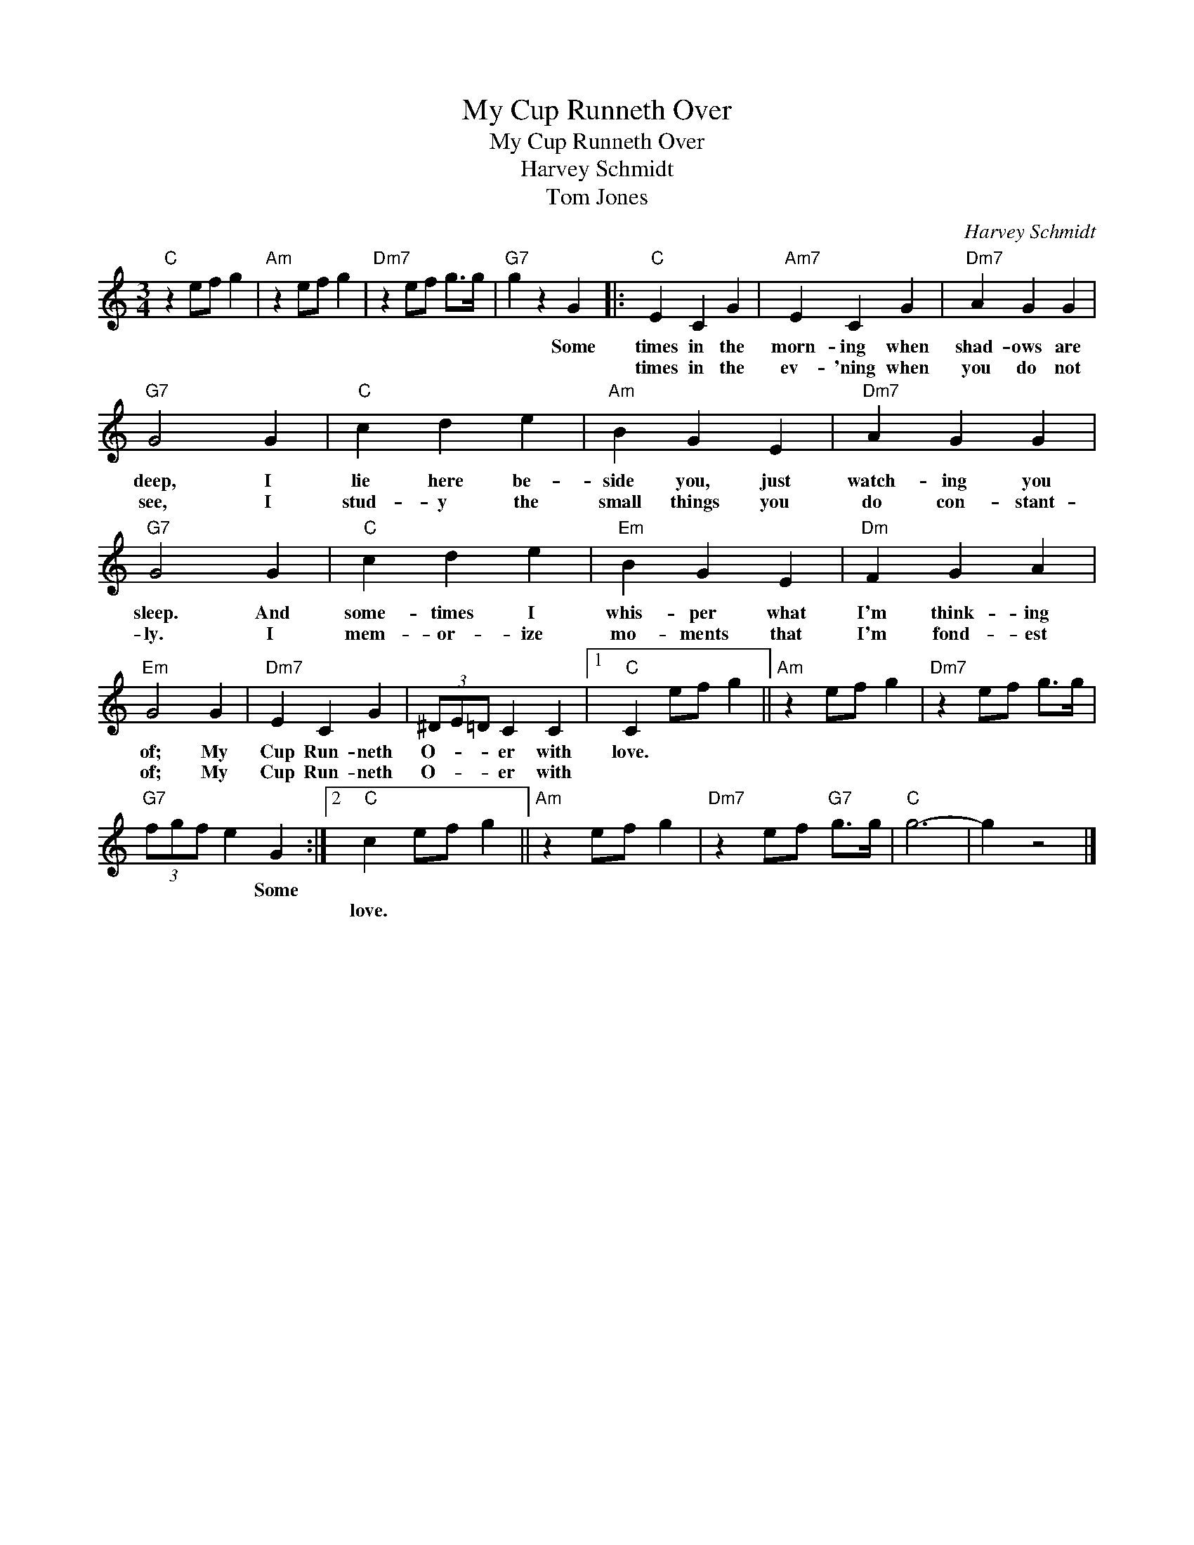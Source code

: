 X:1
T:My Cup Runneth Over
T:My Cup Runneth Over
T:Harvey Schmidt
T:Tom Jones
C:Harvey Schmidt
Z:All Rights Reserved
L:1/4
M:3/4
K:C
V:1 treble 
%%MIDI program 40
%%MIDI control 7 100
%%MIDI control 10 64
V:1
"C" z e/f/ g |"Am" z e/f/ g |"Dm7" z e/f/ g/>g/ |"G7" g z G |:"C" E C G |"Am7" E C G |"Dm7" A G G | %7
w: |||* Some|times in the|morn- ing when|shad- ows are|
w: ||||times in the|ev- 'ning when|you do not|
"G7" G2 G |"C" c d e |"Am" B G E |"Dm7" A G G |"G7" G2 G |"C" c d e |"Em" B G E |"Dm" F G A | %15
w: deep, I|lie here be-|side you, just|watch- ing you|sleep. And|some- times I|whis- per what|I'm think- ing|
w: see, I|stud- y the|small things you|do con- stant-|ly. I|mem- or- ize|mo- ments that|I'm fond- est|
"Em" G2 G |"Dm7" E C G | (3^D/E/=D/ C C |1"C" C e/f/ g ||"Am" z e/f/ g |"Dm7" z e/f/ g/>g/ | %21
w: of; My|Cup Run- neth|O- * * er with|love. * * *|||
w: of; My|Cup Run- neth|O- * * er with||||
"G7" (3f/g/f/ e G :|2"C" c e/f/ g ||"Am" z e/f/ g |"Dm7" z e/f/"G7" g/>g/ |"C" g3- | g z2 |] %27
w: * * * * Some||||||
w: |love. * * *|||||

